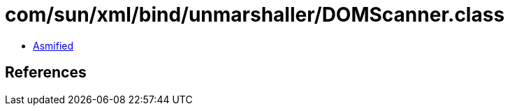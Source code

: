 = com/sun/xml/bind/unmarshaller/DOMScanner.class

 - link:DOMScanner-asmified.java[Asmified]

== References

